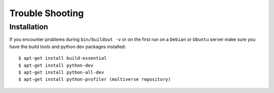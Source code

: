 ================
Trouble Shooting
================

.. _trouble_shooting_installation:

Installation
============

If you encounter problems during ``bin/buildout -v`` or on the first run on a
``Debian`` or ``Ubuntu`` server make sure you have the build tools and python
dev packages installed::

    $ apt-get install build-essential
    $ apt-get install python-dev
    $ apt-get install python-all-dev
    $ apt-get install python-profiler (multiverse repository)
